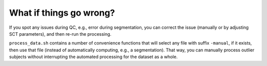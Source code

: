 What if things go wrong?
########################

.. figure:: https://raw.githubusercontent.com/spinalcordtoolbox/doc-figures/master/batch-processing-of-subjects/segmentation-issue.png
   :align: center

If you spot any issues during QC, e.g., error during segmentation, you can correct the issue (manually or by adjusting SCT parameters), and then re-run the processing.

``process_data.sh`` contains a number of convenience functions that will select any file with suffix ``-manual``, if it exists, then use that file (instead of automatically computing, e.g., a segmentation). That way, you can manually process outlier subjects without interrupting the automated processing for the dataset as a whole.
